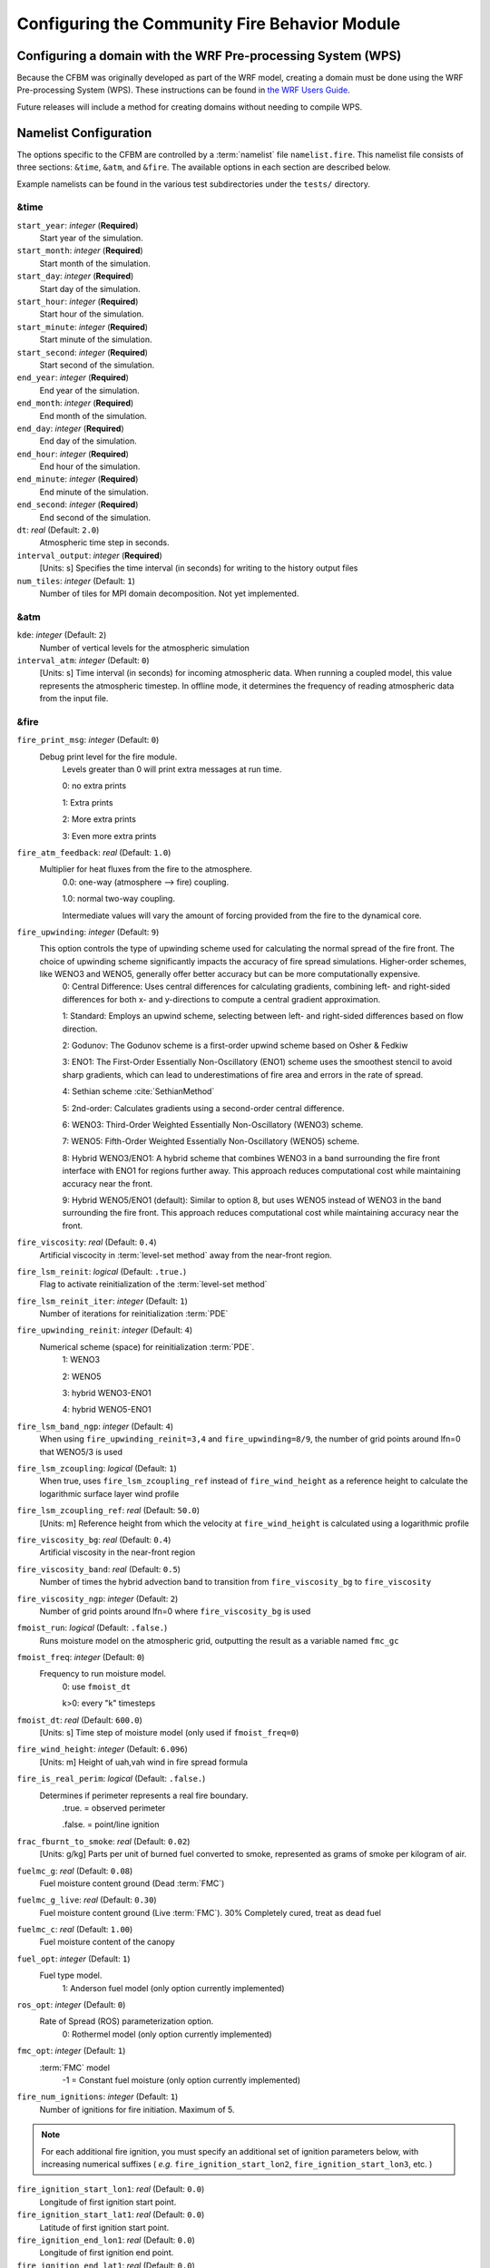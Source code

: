 .. _Configuration:

==============================================
Configuring the Community Fire Behavior Module
==============================================


.. _domain_config:

Configuring a domain with the WRF Pre-processing System (WPS)
=============================================================

Because the CFBM was originally developed as part of the WRF model, creating a domain must be done using the WRF Pre-processing System (WPS). These instructions can be found in `the WRF Users Guide <https://www2.mmm.ucar.edu/wrf/users/wrf_users_guide/build/html/fire.html#running-wrf-fire-on-real-data>`_.

Future releases will include a method for creating domains without needing to compile WPS.

.. _namelist:

Namelist Configuration
======================

The options specific to the CFBM are controlled by a :term:`namelist` file ``namelist.fire``. This namelist file consists of three sections: ``&time``, ``&atm``, and ``&fire``. The available options in each section are described below.

Example namelists can be found in the various test subdirectories under the ``tests/`` directory.


&time
---------------------------------

``start_year``: *integer* (**Required**)
   Start year of the simulation.

``start_month``: *integer* (**Required**)
   Start month of the simulation.

``start_day``: *integer* (**Required**)
   Start day of the simulation.

``start_hour``: *integer* (**Required**)
   Start hour of the simulation.

``start_minute``: *integer* (**Required**)
   Start minute of the simulation.

``start_second``: *integer* (**Required**)
   Start second of the simulation.

``end_year``: *integer* (**Required**)
   End year of the simulation.

``end_month``: *integer* (**Required**)
   End month of the simulation.

``end_day``: *integer* (**Required**)
   End day of the simulation.

``end_hour``: *integer* (**Required**)
   End hour of the simulation.

``end_minute``: *integer* (**Required**)
   End minute of the simulation.

``end_second``: *integer* (**Required**)
   End second of the simulation.

``dt``: *real* (Default: ``2.0``)
   Atmospheric time step in seconds.

``interval_output``: *integer* (**Required**)
   [Units: s]
   Specifies the time interval (in seconds) for writing to the history output files

``num_tiles``: *integer* (Default: ``1``)
   Number of tiles for MPI domain decomposition. Not yet implemented.


&atm
----
``kde``: *integer* (Default: ``2``)
   Number of vertical levels for the atmospheric simulation

``interval_atm``: *integer* (Default: ``0``)
   [Units: s]
   Time interval (in seconds) for incoming atmospheric data. When running a coupled model, this value represents the atmospheric timestep. In offline mode, it determines the frequency of reading atmospheric data from the input file.


&fire
-----

``fire_print_msg``: *integer* (Default: ``0``)
   Debug print level for the fire module.
     Levels greater than 0 will print extra messages at run time.

     0: no extra prints

     1: Extra prints

     2: More extra prints

     3: Even more extra prints

``fire_atm_feedback``: *real* (Default: ``1.0``)
   Multiplier for heat fluxes from the fire to the atmosphere.
     0.0: one-way (atmosphere --> fire) coupling.

     1.0: normal two-way coupling.

     Intermediate values will vary the amount of forcing provided from the fire to the dynamical core.

``fire_upwinding``: *integer* (Default: ``9``)
   This option controls the type of upwinding scheme used for calculating the normal spread of the fire front. The choice of upwinding scheme significantly impacts the accuracy of fire spread simulations. Higher-order schemes, like WENO3 and WENO5, generally offer better accuracy but can be more computationally expensive.
     0: Central Difference: Uses central differences for calculating gradients, combining left- and right-sided differences for both x- and y-directions to compute a central gradient approximation.

     1: Standard: Employs an upwind scheme, selecting between left- and right-sided differences based on flow direction.

     2: Godunov: The Godunov scheme is a first-order upwind scheme based on Osher & Fedkiw

     3: ENO1: The First-Order Essentially Non-Oscillatory (ENO1) scheme uses the smoothest stencil to avoid sharp gradients, which can lead to underestimations of fire area and errors in the rate of spread.

     4: Sethian scheme :cite:`SethianMethod`

     5: 2nd-order: Calculates gradients using a second-order central difference.

     6: WENO3: Third-Order Weighted Essentially Non-Oscillatory (WENO3) scheme.

     7: WENO5: Fifth-Order Weighted Essentially Non-Oscillatory (WENO5) scheme.

     8: Hybrid WENO3/ENO1: A hybrid scheme that combines WENO3 in a band surrounding the fire front interface with ENO1 for regions further away. This approach reduces computational cost while maintaining accuracy near the front.

     9: Hybrid WENO5/ENO1 (default): Similar to option 8, but uses WENO5 instead of WENO3 in the band surrounding the fire front. This approach reduces computational cost while maintaining accuracy near the front.

``fire_viscosity``: *real* (Default: ``0.4``)
   Artificial viscocity in :term:`level-set method` away from the near-front region.

``fire_lsm_reinit``: *logical* (Default: ``.true.``)
   Flag to activate reinitialization of the :term:`level-set method`

``fire_lsm_reinit_iter``: *integer* (Default: ``1``)
   Number of iterations for reinitialization :term:`PDE`

``fire_upwinding_reinit``: *integer* (Default: ``4``)
   Numerical scheme (space) for reinitialization :term:`PDE`.
     1: WENO3

     2: WENO5

     3: hybrid WENO3-ENO1

     4: hybrid WENO5-ENO1

``fire_lsm_band_ngp``: *integer* (Default: ``4``)
   When using ``fire_upwinding_reinit=3,4`` and ``fire_upwinding=8/9``, the number of grid points around lfn=0 that WENO5/3 is used

``fire_lsm_zcoupling``: *logical* (Default: ``1``)
   When true, uses ``fire_lsm_zcoupling_ref`` instead of ``fire_wind_height`` as a reference height to calculate the logarithmic surface layer wind profile

``fire_lsm_zcoupling_ref``: *real* (Default: ``50.0``)
   [Units: m]
   Reference height from which the velocity at ``fire_wind_height`` is calculated using a logarithmic profile

``fire_viscosity_bg``: *real* (Default: ``0.4``)
   Artificial viscosity in the near-front region

``fire_viscosity_band``: *real* (Default: ``0.5``)
   Number of times the hybrid advection band to transition from ``fire_viscosity_bg`` to ``fire_viscosity``

``fire_viscosity_ngp``: *integer* (Default: ``2``)
   Number of grid points around lfn=0 where ``fire_viscosity_bg`` is used

``fmoist_run``: *logical* (Default: ``.false.``)
   Runs moisture model on the atmospheric grid, outputting the result as a variable named ``fmc_gc``

``fmoist_freq``: *integer* (Default: ``0``)
   Frequency to run moisture model.
     0: use ``fmoist_dt``

     k>0: every "k" timesteps

``fmoist_dt``: *real* (Default: ``600.0``)
   [Units: s]
   Time step of moisture model (only used if ``fmoist_freq=0``)

``fire_wind_height``: *integer* (Default: ``6.096``)
   [Units: m]
   Height of uah,vah wind in fire spread formula

``fire_is_real_perim``: *logical* (Default: ``.false.``)
   Determines if perimeter represents a real fire boundary.
     .true. = observed perimeter

     .false. = point/line ignition

``frac_fburnt_to_smoke``: *real* (Default: ``0.02``)
   [Units: g/kg]
   Parts per unit of burned fuel converted to smoke, represented as grams of smoke per kilogram of air.

``fuelmc_g``: *real* (Default: ``0.08``)
   Fuel moisture content ground (Dead :term:`FMC`)

``fuelmc_g_live``: *real* (Default: ``0.30``)
   Fuel moisture content ground (Live :term:`FMC`). 30% Completely cured, treat as dead fuel

``fuelmc_c``: *real* (Default: ``1.00``)
   Fuel moisture content of the canopy

``fuel_opt``: *integer* (Default: ``1``)
   Fuel type model.
     1:  Anderson fuel model (only option currently implemented)

``ros_opt``: *integer* (Default: ``0``)
   Rate of Spread (ROS) parameterization option.
     0: Rothermel model (only option currently implemented)

``fmc_opt``: *integer* (Default: ``1``)
   :term:`FMC` model
     -1 = Constant fuel moisture (only option currently implemented)

``fire_num_ignitions``: *integer* (Default: ``1``)
   Number of ignitions for fire initiation. Maximum of 5.

.. note::
  For each additional fire ignition, you must specify an additional set of ignition parameters below, with increasing numerical suffixes ( *e.g.* ``fire_ignition_start_lon2``, ``fire_ignition_start_lon3``, etc. )

``fire_ignition_start_lon1``: *real* (Default: ``0.0``)
   Longitude of first ignition start point.

``fire_ignition_start_lat1``: *real* (Default: ``0.0``)
   Latitude of first ignition start point.

``fire_ignition_end_lon1``: *real* (Default: ``0.0``)
   Longitude of first ignition end point.

``fire_ignition_end_lat1``: *real* (Default: ``0.0``)
   Latitude of first ignition end point.

``fire_ignition_ros1``: *real* (Default: ``0.01``)
   [Units: m/s]
   Rate of spread for first ignition (Rothermel parameterization).

``fire_ignition_start_time1``: *real* (Default: ``0.0``)
   [Units: s]
   Start time of first ignition in seconds (counting from the beginning of the simulation)

``fire_ignition_end_time1``: *real* (Default: ``1``)
   [Units: s]
   End time of first ignition in seconds (counting from the beginning of the simulation)

``fire_ignition_radius1``: *real* (Default: ``0.0``)
   [Units: m]
   Radius of the ignition area for first ignition.


